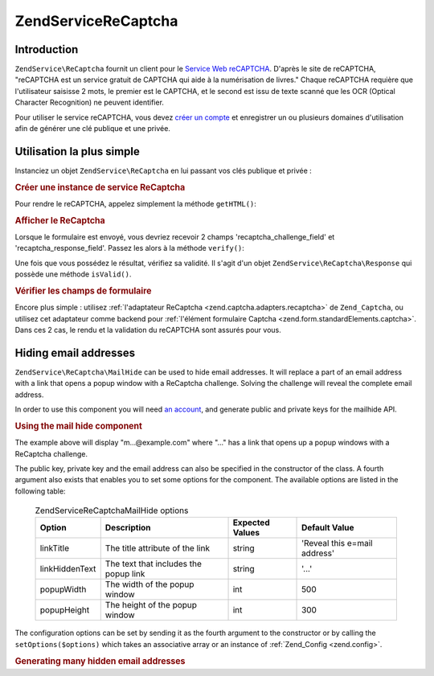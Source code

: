 .. EN-Revision: none
.. _zendservice.recaptcha:

ZendService\ReCaptcha
======================

.. _zendservice.recaptcha.introduction:

Introduction
------------

``ZendService\ReCaptcha`` fournit un client pour le `Service Web reCAPTCHA`_. D'après le site de reCAPTCHA,
"reCAPTCHA est un service gratuit de CAPTCHA qui aide à la numérisation de livres." Chaque reCAPTCHA requière
que l'utilisateur saisisse 2 mots, le premier est le CAPTCHA, et le second est issu de texte scanné que les OCR
(Optical Character Recognition) ne peuvent identifier.

Pour utiliser le service reCAPTCHA, vous devez `créer un compte`_ et enregistrer un ou plusieurs domaines
d'utilisation afin de générer une clé publique et une privée.

.. _zendservice.recaptcha.simplestuse:

Utilisation la plus simple
--------------------------

Instanciez un objet ``ZendService\ReCaptcha`` en lui passant vos clés publique et privée :

.. _zendservice.recaptcha.example-1:

.. rubric:: Créer une instance de service ReCaptcha

.. code-block:: php
   :linenos:

   $recaptcha = new ZendService\ReCaptcha($pubKey, $privKey);

Pour rendre le reCAPTCHA, appelez simplement la méthode ``getHTML()``:

.. _zendservice.recaptcha.example-2:

.. rubric:: Afficher le ReCaptcha

.. code-block:: php
   :linenos:

   echo $recaptcha->getHTML();

Lorsque le formulaire est envoyé, vous devriez recevoir 2 champs 'recaptcha_challenge_field' et
'recaptcha_response_field'. Passez les alors à la méthode ``verify()``:

.. code-block:: php
   :linenos:

   $result = $recaptcha->verify(
       $_POST['recaptcha_challenge_field'],
       $_POST['recaptcha_response_field']
   );

Une fois que vous possédez le résultat, vérifiez sa validité. Il s'agit d'un objet
``ZendService\ReCaptcha\Response`` qui possède une méthode ``isValid()``.

.. _zendservice.recaptcha.example-3:

.. rubric:: Vérifier les champs de formulaire

.. code-block:: php
   :linenos:

   if (!$result->isValid()) {
       // Validation échouée
   }

Encore plus simple : utilisez :ref:`l'adaptateur ReCaptcha <zend.captcha.adapters.recaptcha>` de ``Zend_Captcha``,
ou utilisez cet adaptateur comme backend pour :ref:`l'élément formulaire Captcha
<zend.form.standardElements.captcha>`. Dans ces 2 cas, le rendu et la validation du reCAPTCHA sont assurés pour
vous.

.. _zendservice.recaptcha.mailhide:

Hiding email addresses
----------------------

``ZendService\ReCaptcha\MailHide`` can be used to hide email addresses. It will replace a part of an email address
with a link that opens a popup window with a ReCaptcha challenge. Solving the challenge will reveal the complete
email address.

In order to use this component you will need `an account`_, and generate public and private keys for the mailhide
API.

.. _zendservice.recaptcha.mailhide.example-1:

.. rubric:: Using the mail hide component

.. code-block:: php
   :linenos:

   // The mail address we want to hide
   $mail = 'mail@example.com';

   // Create an instance of the mailhide component, passing it your public and private keys as well as
   // the mail address you want to hide
   $mailHide = new ZendService\ReCaptcha\Mailhide();
   $mailHide->setPublicKey($pubKey);
   $mailHide->setPrivateKey($privKey);
   $mailHide->setEmail($mail);

   // Display it
   print($mailHide);

The example above will display "m...@example.com" where "..." has a link that opens up a popup windows with a
ReCaptcha challenge.

The public key, private key and the email address can also be specified in the constructor of the class. A fourth
argument also exists that enables you to set some options for the component. The available options are listed in
the following table:



      .. _zendservice.recaptcha.mailhide.options.table:

      .. table:: ZendService\ReCaptcha\MailHide options

         +--------------+-------------------------------------+---------------+----------------------------+
         |Option        |Description                          |Expected Values|Default Value               |
         +==============+=====================================+===============+============================+
         |linkTitle     |The title attribute of the link      |string         |'Reveal this e=mail address'|
         +--------------+-------------------------------------+---------------+----------------------------+
         |linkHiddenText|The text that includes the popup link|string         |'...'                       |
         +--------------+-------------------------------------+---------------+----------------------------+
         |popupWidth    |The width of the popup window        |int            |500                         |
         +--------------+-------------------------------------+---------------+----------------------------+
         |popupHeight   |The height of the popup window       |int            |300                         |
         +--------------+-------------------------------------+---------------+----------------------------+



The configuration options can be set by sending it as the fourth argument to the constructor or by calling the
``setOptions($options)`` which takes an associative array or an instance of :ref:`Zend_Config <zend.config>`.

.. _zendservice.recaptcha.mailhide.example-2:

.. rubric:: Generating many hidden email addresses

.. code-block:: php
   :linenos:

   // Create an instance of the mailhide component, passing it your public and private keys as well as
   // well the mail address you want to hide
   $mailHide = new ZendService\ReCaptcha\Mailhide();
   $mailHide->setPublicKey($pubKey);
   $mailHide->setPrivateKey($privKey);
   $mailHide->setOptions(array(
       'linkTitle' => 'Click me',
       'linkHiddenText' => '+++++',
   ));

   // The addresses we want to hide
   $mailAddresses = array(
       'mail@example.com',
       'johndoe@example.com',
       'janedoe@example.com',
   );

   foreach ($mailAddresses as $mail) {
       $mailHide->setEmail($mail);
       print($mailHide);
   }



.. _`Service Web reCAPTCHA`: http://recaptcha.net/
.. _`créer un compte`: http://recaptcha.net/whyrecaptcha.html
.. _`an account`: http://recaptcha.net/whyrecaptcha.html
